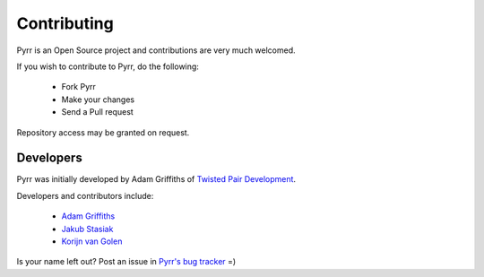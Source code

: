 .. _contributing:

Contributing
************

Pyrr is an Open Source project and contributions are very much welcomed.

If you wish to contribute to Pyrr, do the following:

   * Fork Pyrr
   * Make your changes
   * Send a Pull request

Repository access may be granted on request.


.. _contributing_authors:

Developers
==========

Pyrr was initially developed by Adam Griffiths of `Twisted Pair Development <http://twistedpairdevelopment.wordpress.com/>`_.

Developers and contributors include:

    * `Adam Griffiths <https://github.com/adamlwgriffiths/>`_
    * `Jakub Stasiak <https://github.com/jstasiak/>`_
    * `Korijn van Golen <https://github.com/Korijn/>`_

Is your name left out? Post an issue in `Pyrr's bug tracker <https://github.com/adamlwgriffiths/Pyrr/issues/>`_ =)
